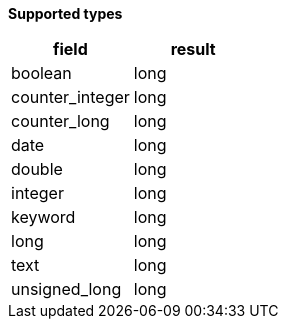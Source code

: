 // This is generated by ESQL's AbstractFunctionTestCase. Do no edit it. See ../README.md for how to regenerate it.

*Supported types*

[%header.monospaced.styled,format=dsv,separator=|]
|===
field | result
boolean | long
counter_integer | long
counter_long | long
date | long
double | long
integer | long
keyword | long
long | long
text | long
unsigned_long | long
|===
